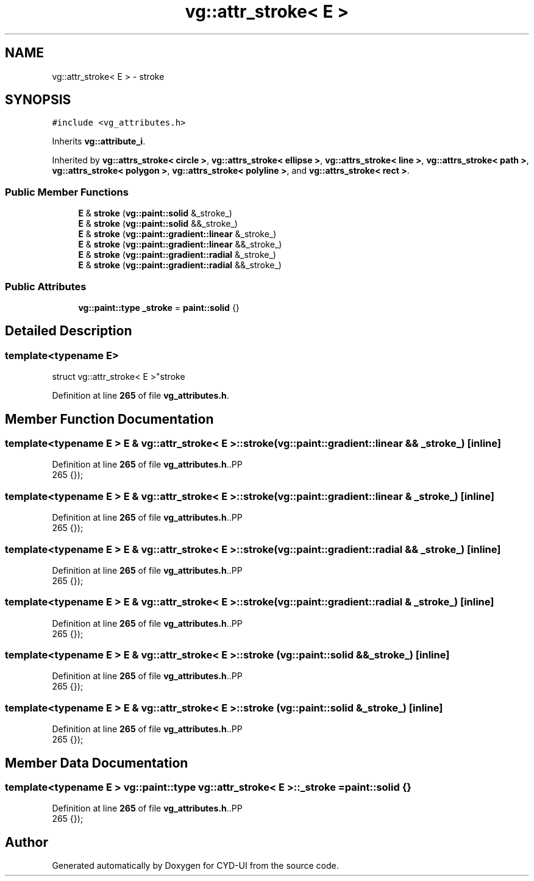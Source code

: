 .TH "vg::attr_stroke< E >" 3 "CYD-UI" \" -*- nroff -*-
.ad l
.nh
.SH NAME
vg::attr_stroke< E > \- stroke  

.SH SYNOPSIS
.br
.PP
.PP
\fC#include <vg_attributes\&.h>\fP
.PP
Inherits \fBvg::attribute_i\fP\&.
.PP
Inherited by \fBvg::attrs_stroke< circle >\fP, \fBvg::attrs_stroke< ellipse >\fP, \fBvg::attrs_stroke< line >\fP, \fBvg::attrs_stroke< path >\fP, \fBvg::attrs_stroke< polygon >\fP, \fBvg::attrs_stroke< polyline >\fP, and \fBvg::attrs_stroke< rect >\fP\&.
.SS "Public Member Functions"

.in +1c
.ti -1c
.RI "\fBE\fP & \fBstroke\fP (\fBvg::paint::solid\fP &_stroke_)"
.br
.ti -1c
.RI "\fBE\fP & \fBstroke\fP (\fBvg::paint::solid\fP &&_stroke_)"
.br
.ti -1c
.RI "\fBE\fP & \fBstroke\fP (\fBvg::paint::gradient::linear\fP &_stroke_)"
.br
.ti -1c
.RI "\fBE\fP & \fBstroke\fP (\fBvg::paint::gradient::linear\fP &&_stroke_)"
.br
.ti -1c
.RI "\fBE\fP & \fBstroke\fP (\fBvg::paint::gradient::radial\fP &_stroke_)"
.br
.ti -1c
.RI "\fBE\fP & \fBstroke\fP (\fBvg::paint::gradient::radial\fP &&_stroke_)"
.br
.in -1c
.SS "Public Attributes"

.in +1c
.ti -1c
.RI "\fBvg::paint::type\fP \fB_stroke\fP = \fBpaint::solid\fP {}"
.br
.in -1c
.SH "Detailed Description"
.PP 

.SS "template<typename \fBE\fP>
.br
struct vg::attr_stroke< E >"stroke 
.PP
Definition at line \fB265\fP of file \fBvg_attributes\&.h\fP\&.
.SH "Member Function Documentation"
.PP 
.SS "template<typename \fBE\fP > \fBE\fP & \fBvg::attr_stroke\fP< \fBE\fP >::stroke (\fBvg::paint::gradient::linear\fP && _stroke_)\fC [inline]\fP"

.PP
Definition at line \fB265\fP of file \fBvg_attributes\&.h\fP\&..PP
.nf
265 {});
.fi

.SS "template<typename \fBE\fP > \fBE\fP & \fBvg::attr_stroke\fP< \fBE\fP >::stroke (\fBvg::paint::gradient::linear\fP & _stroke_)\fC [inline]\fP"

.PP
Definition at line \fB265\fP of file \fBvg_attributes\&.h\fP\&..PP
.nf
265 {});
.fi

.SS "template<typename \fBE\fP > \fBE\fP & \fBvg::attr_stroke\fP< \fBE\fP >::stroke (\fBvg::paint::gradient::radial\fP && _stroke_)\fC [inline]\fP"

.PP
Definition at line \fB265\fP of file \fBvg_attributes\&.h\fP\&..PP
.nf
265 {});
.fi

.SS "template<typename \fBE\fP > \fBE\fP & \fBvg::attr_stroke\fP< \fBE\fP >::stroke (\fBvg::paint::gradient::radial\fP & _stroke_)\fC [inline]\fP"

.PP
Definition at line \fB265\fP of file \fBvg_attributes\&.h\fP\&..PP
.nf
265 {});
.fi

.SS "template<typename \fBE\fP > \fBE\fP & \fBvg::attr_stroke\fP< \fBE\fP >::stroke (\fBvg::paint::solid\fP && _stroke_)\fC [inline]\fP"

.PP
Definition at line \fB265\fP of file \fBvg_attributes\&.h\fP\&..PP
.nf
265 {});
.fi

.SS "template<typename \fBE\fP > \fBE\fP & \fBvg::attr_stroke\fP< \fBE\fP >::stroke (\fBvg::paint::solid\fP & _stroke_)\fC [inline]\fP"

.PP
Definition at line \fB265\fP of file \fBvg_attributes\&.h\fP\&..PP
.nf
265 {});
.fi

.SH "Member Data Documentation"
.PP 
.SS "template<typename \fBE\fP > \fBvg::paint::type\fP \fBvg::attr_stroke\fP< \fBE\fP >::_stroke = \fBpaint::solid\fP {}"

.PP
Definition at line \fB265\fP of file \fBvg_attributes\&.h\fP\&..PP
.nf
265 {});
.fi


.SH "Author"
.PP 
Generated automatically by Doxygen for CYD-UI from the source code\&.
